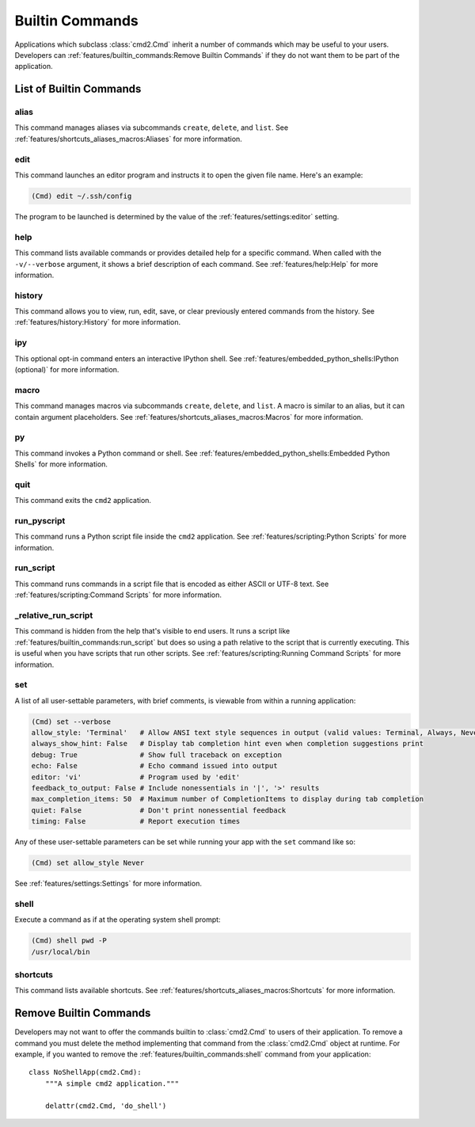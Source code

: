 Builtin Commands
================

Applications which subclass :class:`cmd2.Cmd` inherit a number of commands
which may be useful to your users. Developers can
:ref:`features/builtin_commands:Remove Builtin Commands` if they do not want
them to be part of the application.

List of Builtin Commands
------------------------

alias
~~~~~

This command manages aliases via subcommands ``create``, ``delete``, and
``list``.  See :ref:`features/shortcuts_aliases_macros:Aliases` for more
information.

edit
~~~~

This command launches an editor program and instructs it to open the given file
name. Here's an example:

.. code-block:: text

  (Cmd) edit ~/.ssh/config

The program to be launched is determined by the value of the
:ref:`features/settings:editor` setting.

help
~~~~

This command lists available commands or provides detailed help for a specific
command. When called with the ``-v/--verbose`` argument, it shows a brief
description of each command.  See :ref:`features/help:Help` for more
information.

history
~~~~~~~

This command allows you to view, run, edit, save, or clear previously entered
commands from the history.  See :ref:`features/history:History` for more
information.

ipy
~~~

This optional opt-in command enters an interactive IPython shell.  See
:ref:`features/embedded_python_shells:IPython (optional)` for more information.

macro
~~~~~

This command manages macros via subcommands ``create``, ``delete``, and
``list``.  A macro is similar to an alias, but it can contain argument
placeholders.  See :ref:`features/shortcuts_aliases_macros:Macros` for more
information.

py
~~

This command invokes a Python command or shell.  See
:ref:`features/embedded_python_shells:Embedded Python Shells` for more
information.

quit
~~~~

This command exits the ``cmd2`` application.

.. _feature-builtin-commands-run-pyscript:

run_pyscript
~~~~~~~~~~~~

This command runs a Python script file inside the ``cmd2`` application.
See :ref:`features/scripting:Python Scripts` for more information.

run_script
~~~~~~~~~~

This command runs commands in a script file that is encoded as either ASCII
or UTF-8 text.  See :ref:`features/scripting:Command Scripts` for more
information.

_relative_run_script
~~~~~~~~~~~~~~~~~~~~

This command is hidden from the help that's visible to end users. It runs a
script like :ref:`features/builtin_commands:run_script` but does so using a
path relative to the script that is currently executing. This is useful when
you have scripts that run other scripts. See :ref:`features/scripting:Running
Command Scripts` for more information.

set
~~~

A list of all user-settable parameters, with brief comments, is viewable from
within a running application:

.. code-block:: text

    (Cmd) set --verbose
    allow_style: 'Terminal'   # Allow ANSI text style sequences in output (valid values: Terminal, Always, Never)
    always_show_hint: False   # Display tab completion hint even when completion suggestions print
    debug: True               # Show full traceback on exception
    echo: False               # Echo command issued into output
    editor: 'vi'              # Program used by 'edit'
    feedback_to_output: False # Include nonessentials in '|', '>' results
    max_completion_items: 50  # Maximum number of CompletionItems to display during tab completion
    quiet: False              # Don't print nonessential feedback
    timing: False             # Report execution times

Any of these user-settable parameters can be set while running your app with
the ``set`` command like so:

.. code-block:: text

    (Cmd) set allow_style Never

See :ref:`features/settings:Settings` for more information.

shell
~~~~~

Execute a command as if at the operating system shell prompt:

.. code-block:: text

    (Cmd) shell pwd -P
    /usr/local/bin

shortcuts
~~~~~~~~~

This command lists available shortcuts.  See
:ref:`features/shortcuts_aliases_macros:Shortcuts` for more information.


Remove Builtin Commands
-----------------------

Developers may not want to offer the commands builtin to :class:`cmd2.Cmd`
to users of their application. To remove a command you must delete the method
implementing that command from the :class:`cmd2.Cmd` object at runtime.
For example, if you wanted to remove the :ref:`features/builtin_commands:shell`
command from your application::

    class NoShellApp(cmd2.Cmd):
        """A simple cmd2 application."""

        delattr(cmd2.Cmd, 'do_shell')
